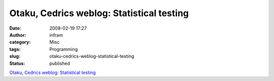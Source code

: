 Otaku, Cedrics weblog: Statistical testing
##########################################
:date: 2008-02-19 17:27
:author: infram
:category: Misc
:tags: Programming
:slug: otaku-cedrics-weblog-statistical-testing
:status: published

`Otaku, Cedrics weblog: Statistical
testing <http://beust.com/weblog/archives/000369.html>`__
